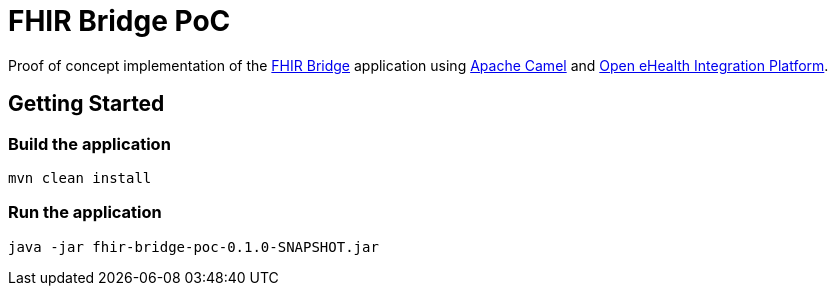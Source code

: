 = FHIR Bridge PoC

Proof of concept implementation of the https://github.com/ehrbase/fhir-bridge[FHIR Bridge] application using
https://camel.apache.org/[Apache Camel] and https://github.com/oehf/ipf[Open eHealth Integration Platform].

== Getting Started

=== Build the application
[source]
----
mvn clean install
----

=== Run the application
[source]
----
java -jar fhir-bridge-poc-0.1.0-SNAPSHOT.jar
----
